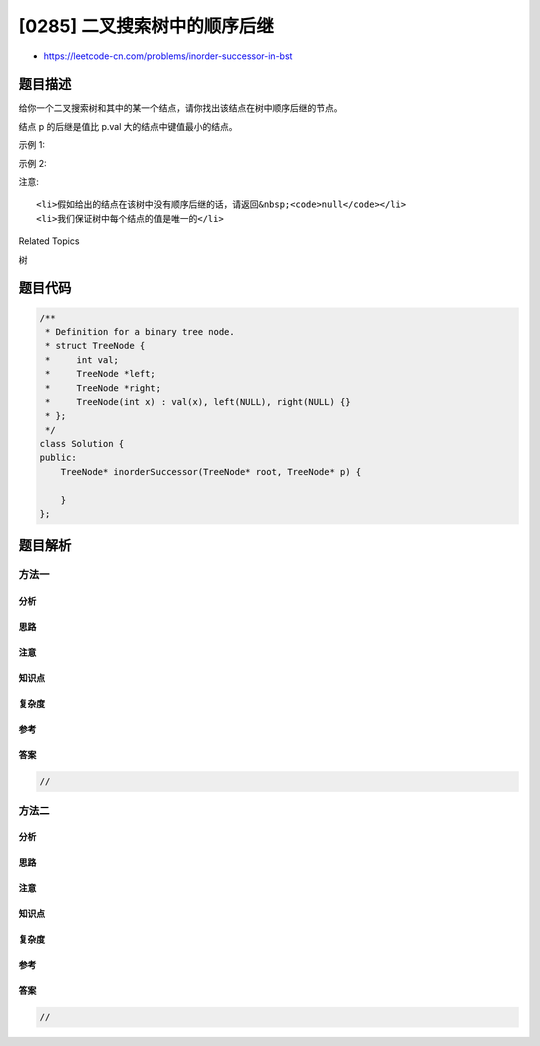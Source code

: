 [0285] 二叉搜索树中的顺序后继
=============================

-  https://leetcode-cn.com/problems/inorder-successor-in-bst

题目描述
--------

.. raw:: html

   <p>

给你一个二叉搜索树和其中的某一个结点，请你找出该结点在树中顺序后继的节点。

.. raw:: html

   </p>

.. raw:: html

   <p>

结点 p 的后继是值比 p.val 大的结点中键值最小的结点。

.. raw:: html

   </p>

.. raw:: html

   <p>

 

.. raw:: html

   </p>

.. raw:: html

   <p>

示例 1:

.. raw:: html

   </p>

.. raw:: html

   <p>

.. raw:: html

   </p>

.. raw:: html

   <pre><strong>输入: </strong>root = [2,1,3], p = 1
   <strong>输出: </strong>2
   <strong>解析: </strong>这里 1 的顺序后继是 2。请注意 p 和返回值都应是 TreeNode 类型。
   </pre>

.. raw:: html

   <p>

示例 2:

.. raw:: html

   </p>

.. raw:: html

   <p>

.. raw:: html

   </p>

.. raw:: html

   <pre><strong>输入: </strong>root = [5,3,6,2,4,null,null,1], p = 6
   <strong>输出: </strong>null
   <strong>解析: </strong>因为给出的结点没有顺序后继，所以答案就返回 <code>null 了。</code>
   </pre>

.. raw:: html

   <p>

 

.. raw:: html

   </p>

.. raw:: html

   <p>

注意:

.. raw:: html

   </p>

.. raw:: html

   <ol>

::

    <li>假如给出的结点在该树中没有顺序后继的话，请返回&nbsp;<code>null</code></li>
    <li>我们保证树中每个结点的值是唯一的</li>

.. raw:: html

   </ol>

.. raw:: html

   <div>

.. raw:: html

   <div>

Related Topics

.. raw:: html

   </div>

.. raw:: html

   <div>

.. raw:: html

   <li>

树

.. raw:: html

   </li>

.. raw:: html

   </div>

.. raw:: html

   </div>

题目代码
--------

.. code:: cpp

    /**
     * Definition for a binary tree node.
     * struct TreeNode {
     *     int val;
     *     TreeNode *left;
     *     TreeNode *right;
     *     TreeNode(int x) : val(x), left(NULL), right(NULL) {}
     * };
     */
    class Solution {
    public:
        TreeNode* inorderSuccessor(TreeNode* root, TreeNode* p) {
            
        }
    };

题目解析
--------

方法一
~~~~~~

分析
^^^^

思路
^^^^

注意
^^^^

知识点
^^^^^^

复杂度
^^^^^^

参考
^^^^

答案
^^^^

.. code:: cpp

    //

方法二
~~~~~~

分析
^^^^

思路
^^^^

注意
^^^^

知识点
^^^^^^

复杂度
^^^^^^

参考
^^^^

答案
^^^^

.. code:: cpp

    //
